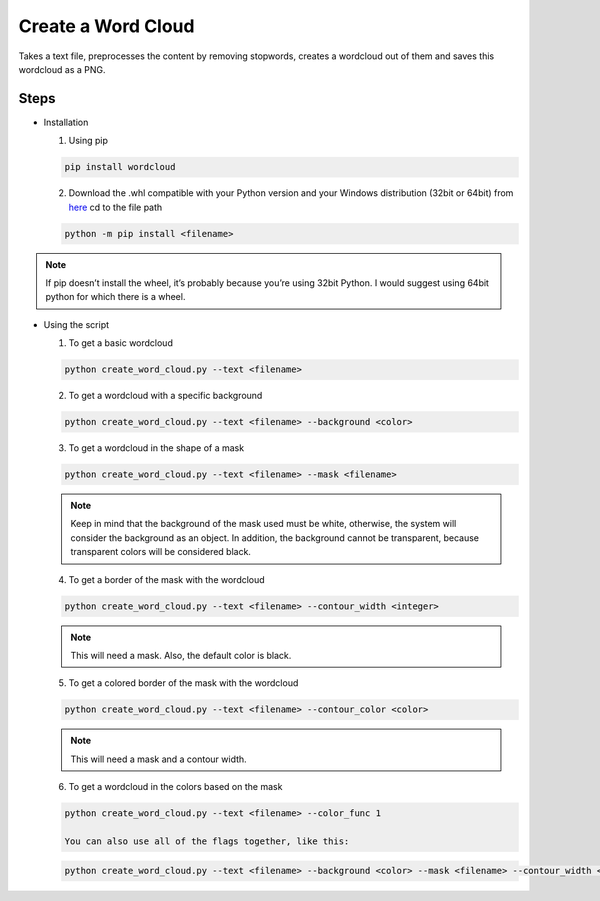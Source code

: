 Create a Word Cloud
===================

|checkout|

Takes a text file, preprocesses the content by removing stopwords,
creates a wordcloud out of them and saves this wordcloud as a PNG.

Steps
-----

-  Installation

   1. Using pip

   .. code-block:: bash

      pip install wordcloud

   2. Download the .whl compatible with your Python version and your Windows distribution (32bit or 64bit) from `here <https://www.lfd.uci.edu/~gohlke/pythonlibs/#wordcloud>`__ cd to the file path

   .. code-block:: bash

      python -m pip install <filename>

.. note::

   If pip doesn’t install the wheel, it’s probably because you’re
   using 32bit Python. I would suggest using 64bit python for which
   there is a wheel.

-  Using the script

   1. To get a basic wordcloud

   .. code-block:: bash

      python create_word_cloud.py --text <filename>

   2. To get a wordcloud with a specific background

   .. code-block:: bash

      python create_word_cloud.py --text <filename> --background <color>

   3. To get a wordcloud in the shape of a mask

   .. code-block:: bash

      python create_word_cloud.py --text <filename> --mask <filename>

   .. note::

      Keep in mind that the background of the mask used must be
      white, otherwise, the system will consider the background as an
      object. In addition, the background cannot be transparent,
      because transparent colors will be considered black.

   4. To get a border of the mask with the wordcloud

   .. code-block:: bash

      python create_word_cloud.py --text <filename> --contour_width <integer>

   .. note::

      This will need a mask. Also, the default color is black.

   5. To get a colored border of the mask with the wordcloud

   .. code-block:: bash

      python create_word_cloud.py --text <filename> --contour_color <color>

   .. note::

      This will need a mask and a contour width.

   6. To get a wordcloud in the colors based on the mask

   .. code-block:: bash

      python create_word_cloud.py --text <filename> --color_func 1

      You can also use all of the flags together, like this:

   .. code-block:: bash

      python create_word_cloud.py --text <filename> --background <color> --mask <filename> --contour_width <integer> --contour_color <color> --color_func 1

.. |checkout| image:: https://forthebadge.com/images/badges/check-it-out.svg
  :target: https://github.com/HarshCasper/Rotten-Scripts/tree/master/Python/Create_Word_Cloud/

